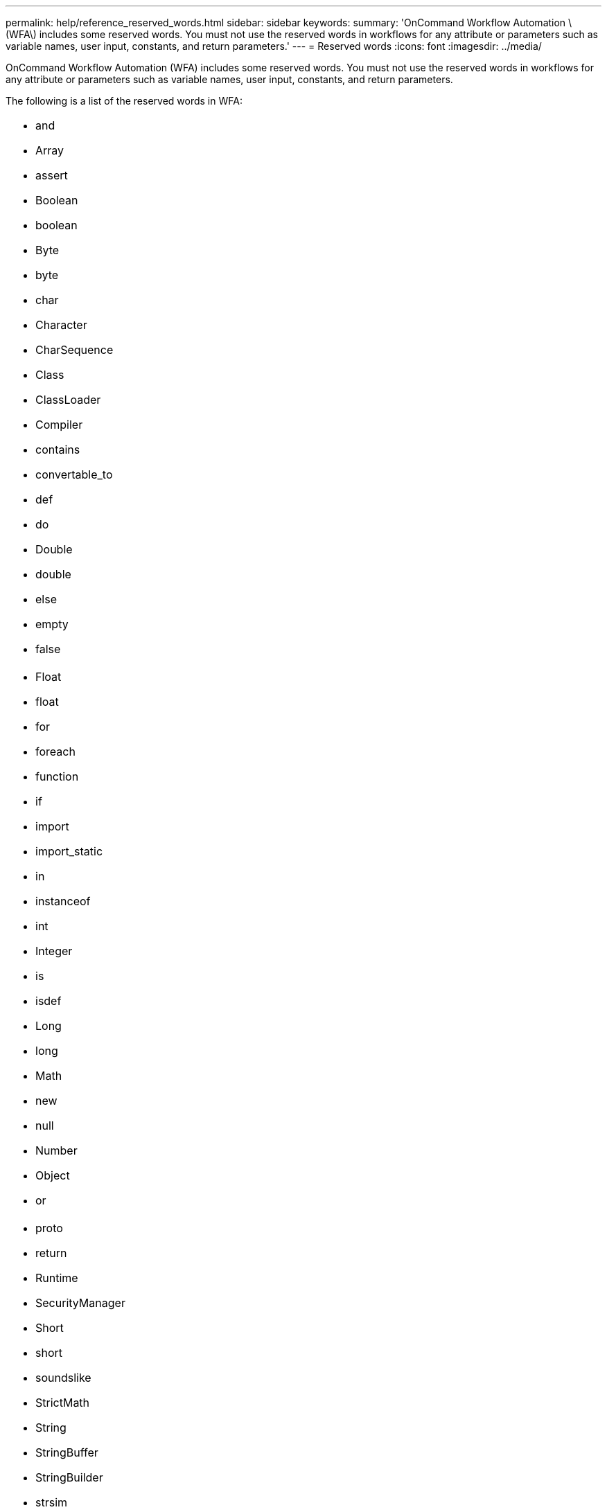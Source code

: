 ---
permalink: help/reference_reserved_words.html
sidebar: sidebar
keywords: 
summary: 'OnCommand Workflow Automation \(WFA\) includes some reserved words. You must not use the reserved words in workflows for any attribute or parameters such as variable names, user input, constants, and return parameters.'
---
= Reserved words
:icons: font
:imagesdir: ../media/

[.lead]
OnCommand Workflow Automation (WFA) includes some reserved words. You must not use the reserved words in workflows for any attribute or parameters such as variable names, user input, constants, and return parameters.

The following is a list of the reserved words in WFA:

|===
a|

* and
* Array
* assert
* Boolean
* boolean
* Byte
* byte
* char
* Character
* CharSequence
* Class
* ClassLoader
* Compiler
* contains
* convertable_to
* def
* do
* Double
* double
* else
* empty
* false

a|

* Float
* float
* for
* foreach
* function
* if
* import
* import_static
* in
* instanceof
* int
* Integer
* is
* isdef
* Long
* long
* Math
* new
* null
* Number
* Object
* or

a|

* proto
* return
* Runtime
* SecurityManager
* Short
* short
* soundslike
* StrictMath
* String
* StringBuffer
* StringBuilder
* strsim
* switch
* System
* Thread
* ThreadLocal
* true
* until
* var
* Void
* while
* with

|===
